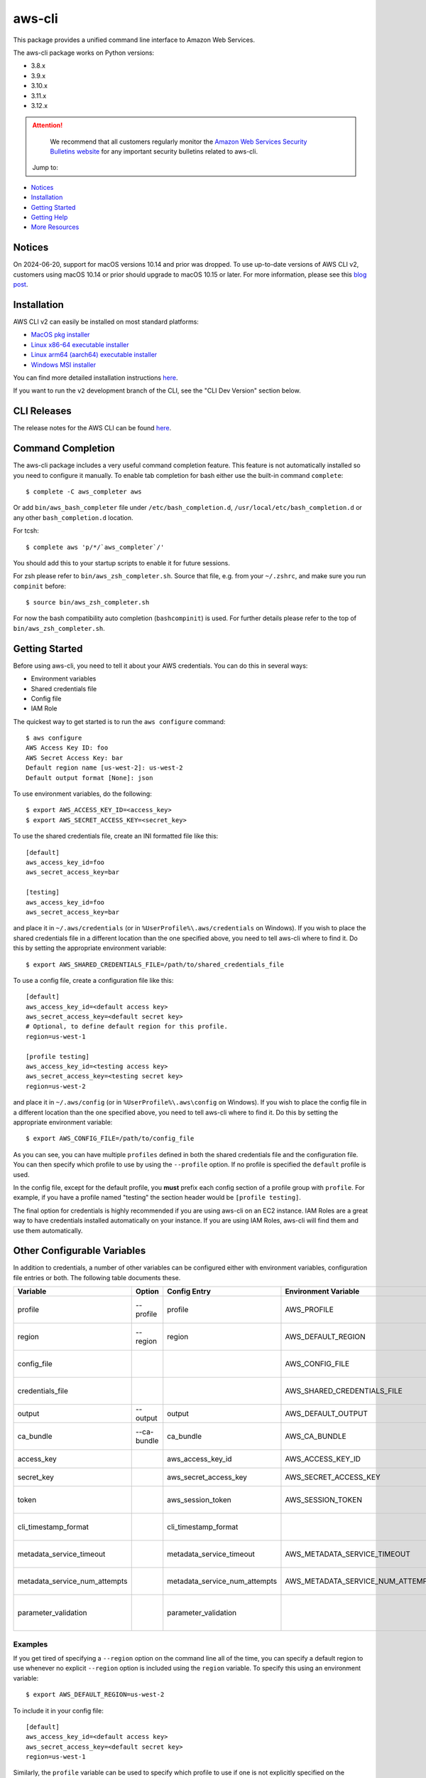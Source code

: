 =======
aws-cli
=======

.. image:: https://github.com/aws/aws-cli/actions/workflows/run-tests.yml/badge.svg
   :target: https://github.com/aws/aws-cli/actions/workflows/run-tests.yml
   :alt: Build Status


This package provides a unified command line interface to Amazon Web Services.

The aws-cli package works on Python versions:

* 3.8.x
* 3.9.x
* 3.10.x
* 3.11.x
* 3.12.x

.. attention::
   We recommend that all customers regularly monitor the
   `Amazon Web Services Security Bulletins website`_ for any important security bulletins related to
   aws-cli.

 Jump to:

-  `Notices <#notices>`__
-  `Installation <#installation>`__
-  `Getting Started <#getting-started>`__
-  `Getting Help <#getting-help>`__
-  `More Resources <#more-resources>`__


-------
Notices
-------
On 2024-06-20, support for macOS versions 10.14 and prior was dropped.
To use up-to-date versions of AWS CLI v2, customers using macOS 10.14 or prior
should upgrade to macOS 10.15 or later. For more information, please see
this `blog post <https://aws.amazon.com/blogs/developer/macos-support-policy-updates-for-the-aws-cli-v2/>`__.


------------
Installation
------------

AWS CLI v2 can easily be installed on most standard platforms:

* `MacOS pkg installer <https://awscli.amazonaws.com/AWSCLIV2.pkg>`__

* `Linux x86-64 executable installer <https://awscli.amazonaws.com/awscli-exe-linux-x86_64.zip>`__

* `Linux arm64 (aarch64) executable installer <https://awscli.amazonaws.com/awscli-exe-linux-aarch64.zip>`__

* `Windows MSI installer <https://awscli.amazonaws.com/AWSCLIV2.msi>`__

You can find more detailed installation instructions `here <https://docs.aws.amazon.com/cli/latest/userguide/install-cliv2.html>`__.

If you want to run the ``v2`` development branch of the CLI, see the
"CLI Dev Version" section below.


------------
CLI Releases
------------

The release notes for the AWS CLI can be found `here <https://github.com/aws/aws-cli/blob/v2/CHANGELOG.rst>`__.


------------------
Command Completion
------------------

The aws-cli package includes a very useful command completion feature.
This feature is not automatically installed so you need to configure it manually.
To enable tab completion for bash either use the built-in command ``complete``::

    $ complete -C aws_completer aws

Or add ``bin/aws_bash_completer`` file under ``/etc/bash_completion.d``,
``/usr/local/etc/bash_completion.d`` or any other ``bash_completion.d`` location.

For tcsh::

    $ complete aws 'p/*/`aws_completer`/'

You should add this to your startup scripts to enable it for future sessions.

For zsh please refer to ``bin/aws_zsh_completer.sh``.  Source that file, e.g.
from your ``~/.zshrc``, and make sure you run ``compinit`` before::

    $ source bin/aws_zsh_completer.sh

For now the bash compatibility auto completion (``bashcompinit``) is used.
For further details please refer to the top of ``bin/aws_zsh_completer.sh``.

---------------
Getting Started
---------------

Before using aws-cli, you need to tell it about your AWS credentials.  You
can do this in several ways:

* Environment variables
* Shared credentials file
* Config file
* IAM Role

The quickest way to get started is to run the ``aws configure`` command::

    $ aws configure
    AWS Access Key ID: foo
    AWS Secret Access Key: bar
    Default region name [us-west-2]: us-west-2
    Default output format [None]: json

To use environment variables, do the following::

    $ export AWS_ACCESS_KEY_ID=<access_key>
    $ export AWS_SECRET_ACCESS_KEY=<secret_key>

To use the shared credentials file, create an INI formatted file like this::

    [default]
    aws_access_key_id=foo
    aws_secret_access_key=bar

    [testing]
    aws_access_key_id=foo
    aws_secret_access_key=bar

and place it in ``~/.aws/credentials`` (or in
``%UserProfile%\.aws/credentials`` on Windows). If you wish to place the
shared credentials file in a different location than the one specified above,
you need to tell aws-cli where to find it.  Do this by setting
the appropriate environment variable::

    $ export AWS_SHARED_CREDENTIALS_FILE=/path/to/shared_credentials_file

To use a config file, create a configuration file like this::

    [default]
    aws_access_key_id=<default access key>
    aws_secret_access_key=<default secret key>
    # Optional, to define default region for this profile.
    region=us-west-1

    [profile testing]
    aws_access_key_id=<testing access key>
    aws_secret_access_key=<testing secret key>
    region=us-west-2

and place it in ``~/.aws/config`` (or in ``%UserProfile%\.aws\config`` on Windows). If you wish to place the config file in a different location than the one
specified above, you need to tell aws-cli where to find it.  Do this by setting
the appropriate environment variable::

    $ export AWS_CONFIG_FILE=/path/to/config_file

As you can see, you can have multiple ``profiles`` defined in both the shared
credentials file and the  configuration file. You can then specify which
profile to use by using the ``--profile`` option. If no profile is specified
the ``default`` profile is used.

In the config file, except for the default profile, you
**must** prefix each config section of a profile group with ``profile``.
For example, if you have a profile named "testing" the section header would
be ``[profile testing]``.

The final option for credentials is highly recommended if you are
using aws-cli on an EC2 instance.  IAM Roles are
a great way to have credentials installed automatically on your
instance.  If you are using IAM Roles, aws-cli will find them and use
them automatically.

----------------------------
Other Configurable Variables
----------------------------

In addition to credentials, a number of other variables can be
configured either with environment variables, configuration file
entries or both.  The following table documents these.

============================= =========== ============================= ================================= ==================================
Variable                      Option      Config Entry                  Environment Variable              Description
============================= =========== ============================= ================================= ==================================
profile                       --profile   profile                       AWS_PROFILE                       Default profile name
----------------------------- ----------- ----------------------------- --------------------------------- ----------------------------------
region                        --region    region                        AWS_DEFAULT_REGION                Default AWS Region
----------------------------- ----------- ----------------------------- --------------------------------- ----------------------------------
config_file                                                             AWS_CONFIG_FILE                   Alternate location of config
----------------------------- ----------- ----------------------------- --------------------------------- ----------------------------------
credentials_file                                                        AWS_SHARED_CREDENTIALS_FILE       Alternate location of credentials
----------------------------- ----------- ----------------------------- --------------------------------- ----------------------------------
output                        --output    output                        AWS_DEFAULT_OUTPUT                Default output style
----------------------------- ----------- ----------------------------- --------------------------------- ----------------------------------
ca_bundle                     --ca-bundle ca_bundle                     AWS_CA_BUNDLE                     CA Certificate Bundle
----------------------------- ----------- ----------------------------- --------------------------------- ----------------------------------
access_key                                aws_access_key_id             AWS_ACCESS_KEY_ID                 AWS Access Key
----------------------------- ----------- ----------------------------- --------------------------------- ----------------------------------
secret_key                                aws_secret_access_key         AWS_SECRET_ACCESS_KEY             AWS Secret Key
----------------------------- ----------- ----------------------------- --------------------------------- ----------------------------------
token                                     aws_session_token             AWS_SESSION_TOKEN                 AWS Token (temp credentials)
----------------------------- ----------- ----------------------------- --------------------------------- ----------------------------------
cli_timestamp_format                      cli_timestamp_format                                            Output format of timestamps
----------------------------- ----------- ----------------------------- --------------------------------- ----------------------------------
metadata_service_timeout                  metadata_service_timeout      AWS_METADATA_SERVICE_TIMEOUT      EC2 metadata timeout
----------------------------- ----------- ----------------------------- --------------------------------- ----------------------------------
metadata_service_num_attempts             metadata_service_num_attempts AWS_METADATA_SERVICE_NUM_ATTEMPTS EC2 metadata retry count
----------------------------- ----------- ----------------------------- --------------------------------- ----------------------------------
parameter_validation                      parameter_validation                                            Toggles local parameter validation
============================= =========== ============================= ================================= ==================================

^^^^^^^^
Examples
^^^^^^^^

If you get tired of specifying a ``--region`` option on the command line
all of the time, you can specify a default region to use whenever no
explicit ``--region`` option is included using the ``region`` variable.
To specify this using an environment variable::

    $ export AWS_DEFAULT_REGION=us-west-2

To include it in your config file::

    [default]
    aws_access_key_id=<default access key>
    aws_secret_access_key=<default secret key>
    region=us-west-1

Similarly, the ``profile`` variable can be used to specify which profile to use
if one is not explicitly specified on the command line via the
``--profile`` option.  To set this via environment variable::

    $ export AWS_PROFILE=testing

The ``profile`` variable can not be specified in the configuration file
since it would have to be associated with a profile and would defeat the
purpose.

^^^^^^^^^^^^^^^^^^^
Further Information
^^^^^^^^^^^^^^^^^^^

For more information about configuration options, please refer the
`AWS CLI Configuration Variables topic <http://docs.aws.amazon.com/cli/latest/topic/config-vars.html#cli-aws-help-config-vars>`_. You can access this topic
from the CLI as well by running ``aws help config-vars``.


----------------------------------------
Accessing Services With Global Endpoints
----------------------------------------

Some services, such as *AWS Identity and Access Management* (IAM)
have a single, global endpoint rather than different endpoints for
each region.

To make access to these services simpler, aws-cli will automatically
use the global endpoint unless you explicitly supply a region (using
the ``--region`` option) or a profile (using the ``--profile`` option).
Therefore, the following::

    $ aws iam list-users

will automatically use the global endpoint for the IAM service
regardless of the value of the ``AWS_DEFAULT_REGION`` environment
variable or the ``region`` variable specified in your profile.

--------------------
JSON Parameter Input
--------------------

Many options that need to be provided are simple string or numeric
values.  However, some operations require JSON data structures
as input parameters either on the command line or in files.

For example, consider the command to authorize access to an EC2
security group.  In this case, we will add ingress access to port 22
for all IP addresses::

    $ aws ec2 authorize-security-group-ingress --group-name MySecurityGroup \
      --ip-permissions '{"FromPort":22,"ToPort":22,"IpProtocol":"tcp","IpRanges":[{"CidrIp": "0.0.0.0/0"}]}'

--------------------------
File-based Parameter Input
--------------------------

Some parameter values are so large or so complex that it would be easier
to place the parameter value in a file and refer to that file rather than
entering the value directly on the command line.

Let's use the ``authorize-security-group-ingress`` command shown above.
Rather than provide the value of the ``--ip-permissions`` parameter directly
in the command, you could first store the values in a file.  Let's call
the file ``ip_perms.json``::

    {"FromPort":22,
     "ToPort":22,
     "IpProtocol":"tcp",
     "IpRanges":[{"CidrIp":"0.0.0.0/0"}]}

Then, we could make the same call as above like this::

    $ aws ec2 authorize-security-group-ingress --group-name MySecurityGroup \
        --ip-permissions file://ip_perms.json

The ``file://`` prefix on the parameter value signals that the parameter value
is actually a reference to a file that contains the actual parameter value.
aws-cli will open the file, read the value and use that value as the
parameter value.

This is also useful when the parameter is really referring to file-based
data.  For example, the ``--user-data`` option of the ``aws ec2 run-instances``
command or the ``--public-key-material`` parameter of the
``aws ec2 import-key-pair`` command.

--------------
Command Output
--------------

The default output for commands is currently JSON.  You can use the
``--query`` option to extract the output elements from this JSON document.
For more information on the expression language used for the ``--query``
argument, you can read the
`JMESPath Tutorial <http://jmespath.org/tutorial.html>`__.

^^^^^^^^
Examples
^^^^^^^^

Get a list of IAM user names::

    $ aws iam list-users --query Users[].UserName

Get a list of key names and their sizes in an S3 bucket::

    $ aws s3api list-objects --bucket b --query Contents[].[Key,Size]

Get a list of all EC2 instances and include their Instance ID, State Name,
and their Name (if they've been tagged with a Name)::

    $ aws ec2 describe-instances --query \
      'Reservations[].Instances[].[InstanceId,State.Name,Tags[?Key==`Name`] | [0].Value]'


You may also find the `jq <http://stedolan.github.com/jq/>`_ tool useful in
processing the JSON output for other uses.

There is also an ASCII table format available.  You can select this style with
the ``--output table`` option or you can make this style your default output
style via environment variable or config file entry as described above.
Try adding ``--output table`` to the above commands.


---------------
CLI Dev Version
---------------

If you are just interested in using the latest released version of the AWS CLI,
please see the Installation_ section above.  This section is for anyone who
wants to install the development version of the CLI.  You normally would not
need to do this unless:

* You are developing a feature for the CLI and plan on submitting a Pull
  Request.
* You want to test the latest changes of the CLI before they make it into an
  official release.

The latest changes to the CLI are in the ``v2`` branch on github.  This is
**NOT** the default branch when you clone the git repository, so you'll need
to make sure you ``git checkout v2``.

If you just want to install a snapshot of the latest development version of
the CLI, you can use the ``requirements-dev.txt`` file included in this repo.
This file points to the development version of our dependencies::

    $ cd <path_to_awscli> && git checkout v2
    $ pip install -r requirements-dev.txt
    $ pip install -e .

Verify that the AWS CLI is correctly installed. Note that the word ``source`` should appear in the output::

    $ aws --version
    aws-cli/2.2.30 Python/3.8.11 Darwin/20.4.0 source/x86_64 prompt/off

Generate the autocompletion index::

    $ ./scripts/gen-ac-index --include-builtin-index

Verify the autocompletion index is generated by entering auto-prompt mode::

    $ aws --cli-auto-prompt

------------
Getting Help
------------
The best way to interact with our team is through GitHub. You can `open
an issue <https://github.com/aws/aws-cli/issues/new/choose>`__ and
choose from one of our templates for guidance, bug reports, or feature
requests.

You may find help from the community on `Stack
Overflow <https://stackoverflow.com/>`__ with the tag
`aws-cli <https://stackoverflow.com/questions/tagged/aws-cli>`__ or on
the `AWS Discussion Forum for
CLI <https://forums.aws.amazon.com/forum.jspa?forumID=150>`__. If you
have a support plan with `AWS Premium
Support <https://aws.amazon.com/premiumsupport>`__, you can also create
a new support case.

Please check for open similar
`issues <https://github.com/aws/aws-cli/issues/>`__ before opening
another one.

The AWS CLI implements AWS service APIs. For general issues regarding
the services or their limitations, you may find the `Amazon Web Services
Discussion Forums <https://forums.aws.amazon.com/>`__ helpful.


--------------
More Resources
--------------

-  `Changelog <https://github.com/aws/aws-cli/blob/v2/CHANGELOG.rst>`__
-  `AWS CLI
   Documentation <https://docs.aws.amazon.com/cli/index.html>`__
-  `AWS CLI User
   Guide <https://docs.aws.amazon.com/cli/latest/userguide/>`__
-  `AWS CLI Command
   Reference <https://awscli.amazonaws.com/v2/documentation/api/latest/reference/index.html>`__
-  `Amazon Web Services Discussion
   Forums <https://forums.aws.amazon.com/>`__
-  `AWS Support <https://console.aws.amazon.com/support/home#/>`__


.. _`Amazon Web Services Security Bulletins website`: https://aws.amazon.com/security/security-bulletins
.. _`download the tarball`: https://pypi.org/project/awscli/
